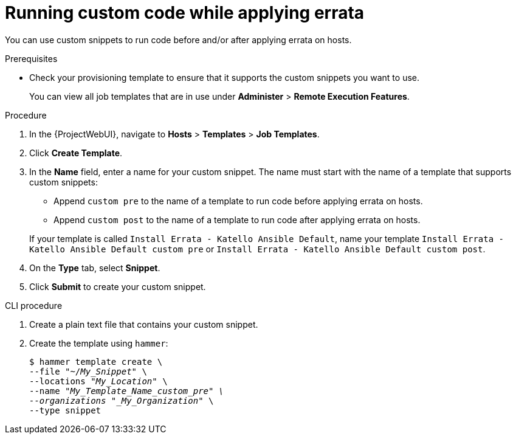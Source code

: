 [id="running-custom-code-while-applying-errata_{context}"]
= Running custom code while applying errata

You can use custom snippets to run code before and/or after applying errata on hosts.

.Prerequisites
* Check your provisioning template to ensure that it supports the custom snippets you want to use.
+
You can view all job templates that are in use under *Administer* > *Remote Execution Features*.

.Procedure
. In the {ProjectWebUI}, navigate to *Hosts* > *Templates* > *Job Templates*.
. Click *Create Template*.
. In the *Name* field, enter a name for your custom snippet.
The name must start with the name of a template that supports custom snippets:
** Append `custom pre` to the name of a template to run code before applying errata on hosts.
** Append `custom post` to the name of a template to run code after applying errata on hosts.

+
If your template is called `Install Errata - Katello Ansible Default`, name your template `Install Errata - Katello Ansible Default custom pre` or `Install Errata - Katello Ansible Default custom post`.
. On the *Type* tab, select *Snippet*.
. Click *Submit* to create your custom snippet.

[id="cli-running-custom-code-while-applying-errata_{context}"]
.CLI procedure
. Create a plain text file that contains your custom snippet.
. Create the template using `hammer`:
+
[options="nowrap" subs="+quotes"]
----
$ hammer template create \
--file "~/_My_Snippet_" \
--locations "_My_Location_" \
--name "_My_Template_Name_custom_pre" \
--organizations "_My_Organization_" \
--type snippet
----
